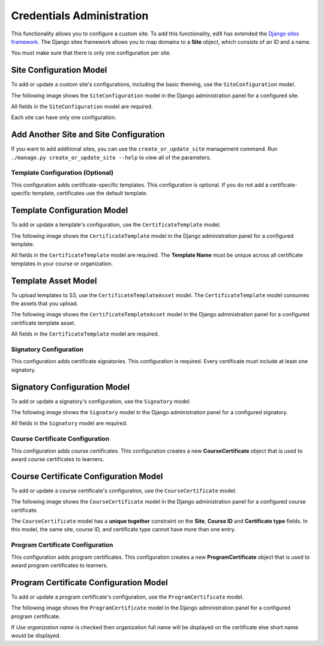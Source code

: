 Credentials Administration
==========================

This functionality allows you to configure a custom site.
To add this functionality, edX has extended the `Django sites framework <https://docs.djangoproject.com/en/1.8/ref/contrib/sites/>`_.
The Django sites framework allows you to map domains to a **Site** object, which consists of an ID and a name.

You must make sure that there is only one configuration per site.


Site Configuration Model
~~~~~~~~~~~~~~~~~~~~~~~~

To add or update a custom site's configurations, including the basic theming, use the ``SiteConfiguration`` model.

The following image shows the ``SiteConfiguration`` model in the Django administration panel for a configured site.

.. image:: _static/images/site_configuration.png
    :width: 600px
    :alt: Populated site configuration model

All fields in the ``SiteConfiguration`` model are required.

Each site can have only one configuration.


Add Another Site and Site Configuration
~~~~~~~~~~~~~~~~~~~~~~~~~~~~~~~~~~~~~~~

If you want to add additional sites, you can use the ``create_or_update_site`` management command. Run
``./manage.py create_or_update_site --help`` to view all of the parameters.


Template Configuration  (Optional)
----------------------------------

This configuration adds certificate-specific templates.
This configuration is optional. If you do not add a certificate-specific template, certificates use the default template.


Template Configuration Model
~~~~~~~~~~~~~~~~~~~~~~~~~~~~

To add or update a template's configuration, use the ``CertificateTemplate`` model.

The following image shows the ``CertificateTemplate`` model in the Django administration panel for a configured template.

.. image:: _static/images/template.png
    :width: 600px
    :alt: Populated template model

All fields in the ``CertificateTemplate`` model are required. The **Template Name** must be unique across all certificate templates in your course or organization.


Template Asset Model
~~~~~~~~~~~~~~~~~~~~

To upload templates to S3, use the ``CertificateTemplateAsset`` model. The ``CertificateTemplate`` model consumes the assets that you upload.

The following image shows the ``CertificateTemplateAsset`` model in the Django administration panel for a configured certificate template asset.

.. image:: _static/images/template_asset.png
    :width: 600px
    :alt: Populated template asset model

All fields in the ``CertificateTemplate`` model are required.


Signatory Configuration
-----------------------

This configuration adds certificate signatories.
This configuration is required. Every certificate must include at least one signatory.


Signatory Configuration Model
~~~~~~~~~~~~~~~~~~~~~~~~~~~~~

To add or update a signatory's configuration, use the ``Signatory`` model.

The following image shows the ``Signatory`` model in the Django administration panel for a configured signatory.

.. image:: _static/images/signatory.png
    :width: 600px
    :alt: Populated signatory model

All fields in the ``Signatory`` model are required.


Course Certificate Configuration
--------------------------------

This configuration adds course certificates.
This configuration creates a new **CourseCertificate** object that is used to award course certificates to learners.


Course Certificate Configuration Model
~~~~~~~~~~~~~~~~~~~~~~~~~~~~~~~~~~~~~~

To add or update a course certificate's configuration, use the ``CourseCertificate`` model.

The following image shows the ``CourseCertificate`` model in the Django administration panel for a configured course certificate.

.. image:: _static/images/course_certificate.png
    :width: 600px
    :alt: Populated course certificate model

The ``CourseCertificate`` model has a **unique together** constraint on the **Site**, **Course ID** and **Certificate type** fields.
In this model, the same site, course ID, and certificate type cannot have more than one entry.


Program Certificate Configuration
---------------------------------

This configuration adds program certificates.
This configuration creates a new **ProgramCertificate** object that is used to award program certificates to learners.


Program Certificate Configuration Model
~~~~~~~~~~~~~~~~~~~~~~~~~~~~~~~~~~~~~~~

To add or update a program certificate's configuration, use the ``ProgramCertificate`` model.

The following image shows the ``ProgramCertificate`` model in the Django administration panel for a configured program certificate.

.. image:: _static/images/program_certificate.png
    :width: 600px
    :alt: Populated program certificate model

If `Use organization name` is checked then organization full name will be displayed on the certificate else short name would be displayed.
